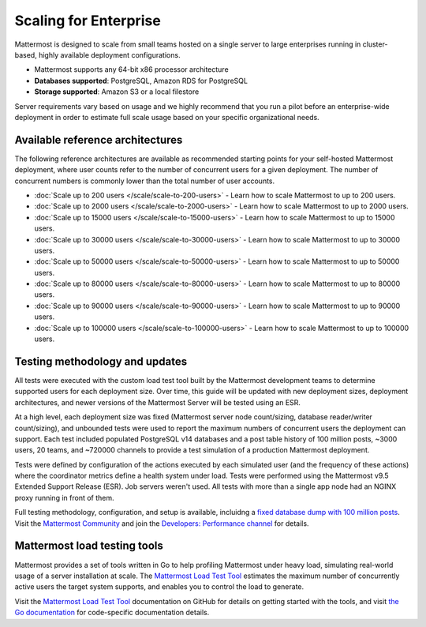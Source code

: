 Scaling for Enterprise 
======================

Mattermost is designed to scale from small teams hosted on a single server to large enterprises running in cluster-based, highly available deployment configurations.

- Mattermost supports any 64-bit x86 processor architecture
- **Databases supported**: PostgreSQL, Amazon RDS for PostgreSQL
- **Storage supported**: Amazon S3 or a local filestore

Server requirements vary based on usage and we highly recommend that you run a pilot before an enterprise-wide deployment in order to estimate full scale usage based on your specific organizational needs. 

Available reference architectures
---------------------------------

The following reference architectures are available as recommended starting points for your self-hosted Mattermost deployment, where user counts refer to the number of concurrent users for a given deployment. The number of concurrent numbers is commonly lower than the total number of user accounts.

* :doc:`Scale up to 200 users </scale/scale-to-200-users>` - Learn how to scale Mattermost to up to 200 users.
* :doc:`Scale up to 2000 users </scale/scale-to-2000-users>` - Learn how to scale Mattermost to up to 2000 users.
* :doc:`Scale up to 15000 users </scale/scale-to-15000-users>` - Learn how to scale Mattermost to up to 15000 users.
* :doc:`Scale up to 30000 users </scale/scale-to-30000-users>` - Learn how to scale Mattermost to up to 30000 users.
* :doc:`Scale up to 50000 users </scale/scale-to-50000-users>` - Learn how to scale Mattermost to up to 50000 users.
* :doc:`Scale up to 80000 users </scale/scale-to-80000-users>` - Learn how to scale Mattermost to up to 80000 users.
* :doc:`Scale up to 90000 users </scale/scale-to-90000-users>` - Learn how to scale Mattermost to up to 90000 users.
* :doc:`Scale up to 100000 users </scale/scale-to-100000-users>` - Learn how to scale Mattermost to up to 100000 users.

Testing methodology and updates
--------------------------------

All tests were executed with the custom load test tool built by the Mattermost development teams to determine supported users for each deployment size. Over time, this guide will be updated with new deployment sizes, deployment architectures, and newer versions of the Mattermost Server will be tested using an ESR. 

At a high level, each deployment size was fixed (Mattermost server node count/sizing, database reader/writer count/sizing), and unbounded tests were used to report the maximum numbers of concurrent users the deployment can support. Each test included populated PostgreSQL v14 databases and a post table history of 100 million posts, ~3000 users, 20 teams, and ~720000 channels to provide a test simulation of a production Mattermost deployment. 

Tests were defined by configuration of the actions executed by each simulated user (and the frequency of these actions) where the coordinator metrics define a health system under load. Tests were performed using the Mattermost v9.5 Extended Support Release (ESR). Job servers weren't used. All tests with more than a single app node had an NGINX proxy running in front of them.

Full testing methodology, configuration, and setup is available, incluidng a `fixed database dump with 100 million posts <https://us-east-1.console.aws.amazon.com/backup/home?region=us-east-1#/resources/arn%3Aaws%3Ards%3Aus-east-1%3A729462591288%3Acluster%3Adb-pg-100m-posts-v9-5-5>`_. Visit the `Mattermost Community <https://community.mattermost.com/>`_ and join the `Developers: Performance channel <https://community.mattermost.com/core/channels/developers-performance>`_ for details.

Mattermost load testing tools
-----------------------------

Mattermost provides a set of tools written in Go to help profiling Mattermost under heavy load, simulating real-world usage of a server installation at scale. The `Mattermost Load Test Tool <https://github.com/mattermost/mattermost-load-test-ng>`_ estimates the maximum number of concurrently active users the target system supports, and enables you to control the load to generate.

Visit the `Mattermost Load Test Tool <https://github.com/mattermost/mattermost-load-test-ng/tree/master/docs>`__ documentation on GitHub for details on getting started with the tools, and visit `the Go documentation <https://pkg.go.dev/github.com/mattermost/mattermost-load-test-ng>`_ for code-specific documentation details.